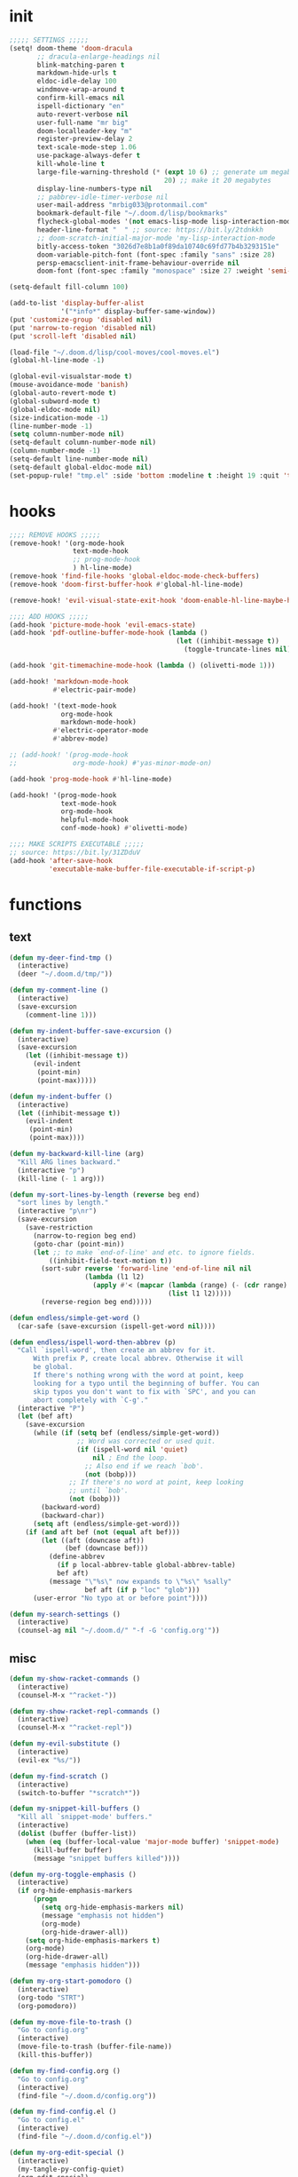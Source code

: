 #+PROPERTY: header-args :tangle yes :results none
#+STARTUP: overview

* init
#+begin_src emacs-lisp
;;;;; SETTINGS ;;;;;
(setq! doom-theme 'doom-dracula
       ;; dracula-enlarge-headings nil
       blink-matching-paren t
       markdown-hide-urls t
       eldoc-idle-delay 100
       windmove-wrap-around t
       confirm-kill-emacs nil
       ispell-dictionary "en"
       auto-revert-verbose nil
       user-full-name "mr big"
       doom-localleader-key "m"
       register-preview-delay 2
       text-scale-mode-step 1.06
       use-package-always-defer t
       kill-whole-line t
       large-file-warning-threshold (* (expt 10 6) ;; generate um megabyte
                                       20) ;; make it 20 megabytes
       display-line-numbers-type nil
       ;; pabbrev-idle-timer-verbose nil
       user-mail-address "mrbig033@protonmail.com"
       bookmark-default-file "~/.doom.d/lisp/bookmarks"
       flycheck-global-modes '(not emacs-lisp-mode lisp-interaction-mode)
       header-line-format "  " ;; source: https://bit.ly/2tdnkkh
       ;; doom-scratch-initial-major-mode 'my-lisp-interaction-mode
       bitly-access-token "3026d7e8b1a0f89da10740c69fd77b4b3293151e"
       doom-variable-pitch-font (font-spec :family "sans" :size 28)
       persp-emacsclient-init-frame-behaviour-override nil
       doom-font (font-spec :family "monospace" :size 27 :weight 'semi-light))

(setq-default fill-column 100)

(add-to-list 'display-buffer-alist
             '("*info*" display-buffer-same-window))
(put 'customize-group 'disabled nil)
(put 'narrow-to-region 'disabled nil)
(put 'scroll-left 'disabled nil)

(load-file "~/.doom.d/lisp/cool-moves/cool-moves.el")
(global-hl-line-mode -1)

(global-evil-visualstar-mode t)
(mouse-avoidance-mode 'banish)
(global-auto-revert-mode t)
(global-subword-mode t)
(global-eldoc-mode nil)
(size-indication-mode -1)
(line-number-mode -1)
(setq column-number-mode nil)
(setq-default column-number-mode nil)
(column-number-mode -1)
(setq-default line-number-mode nil)
(setq-default global-eldoc-mode nil)
(set-popup-rule! "tmp.el" :side 'bottom :modeline t :height 19 :quit 't)
#+end_src
* hooks
#+begin_src emacs-lisp
;;;; REMOVE HOOKS ;;;;;
(remove-hook! '(org-mode-hook
                text-mode-hook
                ;; prog-mode-hook
                ) hl-line-mode)
(remove-hook 'find-file-hooks 'global-eldoc-mode-check-buffers)
(remove-hook 'doom-first-buffer-hook #'global-hl-line-mode)

(remove-hook! 'evil-visual-state-exit-hook 'doom-enable-hl-line-maybe-h)

;;;; ADD HOOKS ;;;;;
(add-hook 'picture-mode-hook 'evil-emacs-state)
(add-hook 'pdf-outline-buffer-mode-hook (lambda ()
                                          (let ((inhibit-message t))
                                            (toggle-truncate-lines nil))))

(add-hook 'git-timemachine-mode-hook (lambda () (olivetti-mode 1)))

(add-hook! 'markdown-mode-hook
           #'electric-pair-mode)

(add-hook! '(text-mode-hook
             org-mode-hook
             markdown-mode-hook)
           #'electric-operator-mode
           #'abbrev-mode)

;; (add-hook! '(prog-mode-hook
;;              org-mode-hook) #'yas-minor-mode-on)

(add-hook 'prog-mode-hook #'hl-line-mode)

(add-hook! '(prog-mode-hook
             text-mode-hook
             org-mode-hook
             helpful-mode-hook
             conf-mode-hook) #'olivetti-mode)

;;;; MAKE SCRIPTS EXECUTABLE ;;;;;
;; source: https://bit.ly/31ZDduV
(add-hook 'after-save-hook
          'executable-make-buffer-file-executable-if-script-p)
#+end_src
* functions
** text
#+begin_src emacs-lisp
(defun my-deer-find-tmp ()
  (interactive)
  (deer "~/.doom.d/tmp/"))

(defun my-comment-line ()
  (interactive)
  (save-excursion
    (comment-line 1)))

(defun my-indent-buffer-save-excursion ()
  (interactive)
  (save-excursion
    (let ((inhibit-message t))
      (evil-indent
       (point-min)
       (point-max)))))

(defun my-indent-buffer ()
  (interactive)
  (let ((inhibit-message t))
    (evil-indent
     (point-min)
     (point-max))))

(defun my-backward-kill-line (arg)
  "Kill ARG lines backward."
  (interactive "p")
  (kill-line (- 1 arg)))

(defun my-sort-lines-by-length (reverse beg end)
  "sort lines by length."
  (interactive "p\nr")
  (save-excursion
    (save-restriction
      (narrow-to-region beg end)
      (goto-char (point-min))
      (let ;; to make `end-of-line' and etc. to ignore fields.
          ((inhibit-field-text-motion t))
        (sort-subr reverse 'forward-line 'end-of-line nil nil
                   (lambda (l1 l2)
                     (apply #'< (mapcar (lambda (range) (- (cdr range) (car range)))
                                        (list l1 l2)))))
        (reverse-region beg end)))))

(defun endless/simple-get-word ()
  (car-safe (save-excursion (ispell-get-word nil))))

(defun endless/ispell-word-then-abbrev (p)
  "Call `ispell-word', then create an abbrev for it.
      With prefix P, create local abbrev. Otherwise it will
      be global.
      If there's nothing wrong with the word at point, keep
      looking for a typo until the beginning of buffer. You can
      skip typos you don't want to fix with `SPC', and you can
      abort completely with `C-g'."
  (interactive "P")
  (let (bef aft)
    (save-excursion
      (while (if (setq bef (endless/simple-get-word))
                 ;; Word was corrected or used quit.
                 (if (ispell-word nil 'quiet)
                     nil ; End the loop.
                   ;; Also end if we reach `bob'.
                   (not (bobp)))
               ;; If there's no word at point, keep looking
               ;; until `bob'.
               (not (bobp)))
        (backward-word)
        (backward-char))
      (setq aft (endless/simple-get-word)))
    (if (and aft bef (not (equal aft bef)))
        (let ((aft (downcase aft))
              (bef (downcase bef)))
          (define-abbrev
            (if p local-abbrev-table global-abbrev-table)
            bef aft)
          (message "\"%s\" now expands to \"%s\" %sally"
                   bef aft (if p "loc" "glob")))
      (user-error "No typo at or before point"))))

(defun my-search-settings ()
  (interactive)
  (counsel-ag nil "~/.doom.d/" "-f -G 'config.org'"))
#+end_src
** misc
#+begin_src emacs-lisp
(defun my-show-racket-commands ()
  (interactive)
  (counsel-M-x "^racket-"))

(defun my-show-racket-repl-commands ()
  (interactive)
  (counsel-M-x "^racket-repl"))

(defun my-evil-substitute ()
  (interactive)
  (evil-ex "%s/"))

(defun my-find-scratch ()
  (interactive)
  (switch-to-buffer "*scratch*"))

(defun my-snippet-kill-buffers ()
  "Kill all `snippet-mode' buffers."
  (interactive)
  (dolist (buffer (buffer-list))
    (when (eq (buffer-local-value 'major-mode buffer) 'snippet-mode)
      (kill-buffer buffer)
      (message "snippet buffers killed"))))

(defun my-org-toggle-emphasis ()
  (interactive)
  (if org-hide-emphasis-markers
      (progn
        (setq org-hide-emphasis-markers nil)
        (message "emphasis not hidden")
        (org-mode)
        (org-hide-drawer-all))
    (setq org-hide-emphasis-markers t)
    (org-mode)
    (org-hide-drawer-all)
    (message "emphasis hidden")))

(defun my-org-start-pomodoro ()
  (interactive)
  (org-todo "STRT")
  (org-pomodoro))

(defun my-move-file-to-trash ()
  "Go to config.org"
  (interactive)
  (move-file-to-trash (buffer-file-name))
  (kill-this-buffer))

(defun my-find-config.org ()
  "Go to config.org"
  (interactive)
  (find-file "~/.doom.d/config.org"))

(defun my-find-config.el ()
  "Go to config.el"
  (interactive)
  (find-file "~/.doom.d/config.el"))

(defun my-org-edit-special ()
  (interactive)
  (my-tangle-py-config-quiet)
  (org-edit-special)
  (my-recenter-window))

(defun my-org-edit-src-exit ()
  (interactive)
  (my-eval-buffer-quiet)
  (org-edit-src-exit)
  (my-tangle-py-config-quiet)
  (my-recenter-window))

(defun my-org-edit-src-exit-no-eval ()
  (interactive)
  (org-edit-src-exit)
  (my-tangle-py-config-quiet)
  (my-recenter-window))

(defun my-evaluate-next-sexp ()
  (interactive)
  (lispy-forward 1)
  (eros-eval-last-sexp nil))

(defun my-switch-to-scratch ()
  (interactive)
  (switch-to-buffer "~/.doom.d/tmp/sct.el*"))

(defun my-delete-frame ()
  (interactive)
  (delete-frame))

(defun my-save-buffer ()
  (interactive)
  (let ((inhibit-message t))
    (evil-ex-nohighlight)
    (save-buffer)))

(defun my-just-save-buffer-quiet ()
  (interactive)
  (let ((inhibit-message t))
    (save-buffer)))

(defun my-force-normal-state ()
  (interactive)
  (evil-ex-nohighlight)
  (evil-force-normal-state))

(defun my-eval-buffer ()
  (interactive)
  (my-save-buffer)
  (eval-buffer)
  (message " buffer evaluated"))

(defun my-eval-buffer-quiet ()
  (interactive)
  (let ((inhibit-message t))
    (save-buffer)
    (eval-buffer)))

(defun my-sel-to-end ()
  (interactive)
  (evil-visual-char)
  (evil-last-non-blank))

(defun my-yank-dirname-as-kill ()
  " based on <+default/yank-buffer-filename>"
  (interactive)
  (message (kill-new (abbreviate-file-name default-directory))))

(defun xah-clean-empty-lines ()
  "replace repeated blank lines to just 1."
  (interactive)
  (let ($begin $end)
    (if (region-active-p)
        (setq $begin (region-beginning) $end (region-end))
      (setq $begin (point-min) $end (point-max)))
    (save-excursion
      (save-restriction
        (narrow-to-region $begin $end)
        (progn
          (goto-char (point-min))
          (while (re-search-forward "\n\n\n+" nil "move")
            (replace-match "\n\n")))))))

(defun my-rename-file-and-buffer ()
  "Rename the current buffer and file it is visiting.
   Source: https://bit.ly/31X6KWk."
  (interactive)
  (let ((filename (buffer-file-name)))
    (if (not (and filename (file-exists-p filename)))
        (message "Buffer is not visiting a file!")
      (let ((new-name (read-file-name "New name: " filename)))
        (cond
         ((vc-backend filename) (vc-rename-file filename new-name))
         (t
          (rename-file filename new-name t)
          (set-visited-file-name new-name t t)))))))

;; Get focus even with focus stealing prevention
;; Source: https://bit.ly/37XClem
(defun my-new-frame-settings ()
  (select-frame-set-input-focus (selected-frame))
  (toggle-frame-maximized))

(defun my-show-server-name ()
  (interactive)
  (helpful-variable 'server-name))

(defun my-show-major-mode ()
  (interactive)
  (helpful-variable 'major-mode))

;;;;; MODES ;;;;;
(define-derived-mode my-lisp-interaction-mode
  lisp-interaction-mode "my-lim")

(define-derived-mode my-emacs-lisp-mode
  emacs-lisp-mode "my-el")

(define-derived-mode scratch-mode
  text-mode "my-scratch")

(define-derived-mode my-markdown-mode
  markdown-mode "my-md")

(define-derived-mode my-fundamental-mode
  markdown-mode "my-fund")

(define-derived-mode my-text-mode
  markdown-mode "my-txt")

(define-derived-mode my-org-mode
  org-mode "my-org")

(defun my-bash-shebang ()
  (interactive)
  (erase-buffer)
  (insert "#!/usr/bin/env bash\n\n\n\n\n\n\n\n\n\n\n")
  (sh-mode)
  (sh-set-shell "bash")
  (xah-clean-empty-lines)
  (forward-to-indentation)
  (evil-insert-state))

(defun my-python-shebang ()
  (interactive)
  (kill-region (point-min) (point-max))
  (insert "#!/usr/bin/env python3\n\n")
  ;; (insert "\"\"\" Docstring \"\"\"")
  ;; (insert "\n\n")
  (evil-insert-state))

(defun my-find-elisp-eintr ()
  (interactive)
  (find-file-other-window "~/Documents/study/eintr.el"))

(defun my-find-elisp-tmp ()
  (interactive)
  (find-file "~/.doom.d/tmp/tmp.el"))

(defun my-find-elisp-tmp-other-window ()
  (interactive)
  (find-file-other-window "~/.doom.d/tmp/tmp.el"))

(defun my-edit-hosts ()
  (interactive)
  (doom/sudo-find-file "/etc/hosts"))

(fset 'my-org-capture-todo-macro
      (kmacro-lambda-form [?\M-x ?c ?o ?u ?n ?s return ?T ?o ?d ?o return escape ?\M-k ?\M-j ?i ? ] 0 "%d"))

(defun my-emacs-init-commands ()
  (interactive)
  (start-process-shell-command "init commands" nil "~/dotfiles/maps/scripts/k")
  (toggle-frame-maximized))

(defun my-tangle-py-config ()
  (interactive)
  (my-just-save-buffer-quiet)
  (start-process-shell-command "tangle config.org"
                               nil
                               "~/dotfiles/maps/scripts/emacs-tangle-init")
  (message " init tangled"))

(defun my-tangle-py-config-quiet ()
  (interactive)
  (start-process-shell-command "tangle config.org"
                               nil
                               "~/dotfiles/maps/scripts/emacs-tangle-init"))
(defun my-recenter-window ()
  (interactive)
  (recenter-top-bottom
   `(4)))
#+end_src
* keybindings
** translations
#+begin_src emacs-lisp
(define-key key-translation-map (kbd "<pause>") (kbd "C-x"))
(define-key key-translation-map (kbd "<menu>") (kbd "C-c"))
#+end_src
** leader
#+begin_src emacs-lisp
(map! :desc "Yank Dirname"             :leader "fY"    'my-yank-dirname-as-kill
      :desc "My Rename"                :leader "fR"    'my-rename-file-and-buffer
      :desc "Trash File"               :leader "fD"    'my-move-file-to-trash
      :desc "Goto Scratch"             :leader "fs"    'my-switch-to-scratch
      :desc "Find Config.org"          :leader "fc"    'my-find-config.org
      :desc "Find Config.el"           :leader "fC"    'my-find-config.el
      :desc "Edit Hosts"               :leader "fh"    'my-edit-hosts
      :desc "Goto Elisp"               :leader "fe"    'my-find-elisp-tmp
      :desc "Goto Elisp Eintr"         :leader "fE"    'my-find-elisp-eintr
      :desc "Tangle Config"            :leader "ft"    'my-tangle-py-config
      :desc "Goto Tmp Files"           :leader "fm"    'my-deer-find-tmp

      :desc "Disable Theme"            :leader "hT"    'disable-theme
      :desc "Describe Keymaps"         :leader "hbb"   'describe-bindings
      :desc "Show Keymaps"             :leader "hbk"   'which-key-show-keymap
      :desc "Show Top Keymaps"         :leader "hbt"   'which-key-show-top-level
      :desc "Show Major Keymaps"       :leader "hbm"   'which-key-show-major-mode
      :desc "Describe Package"         :leader "hdpP"  'describe-package
      :desc "Show Full Keymaps"        :leader "hbf"   'which-key-show-full-keymap
      :desc "Show Minor Keymaps"       :leader "hbi"   'which-key-show-minor-mode-keymap

      :desc "Flyspell Mode"            :leader "tS"    'flyspell-mode
      :desc "Typo Mode"                :leader "ty"    'typo-mode
      :desc "Flyspell Buffer"          :leader "tb"    'flyspell-buffer
      :desc "Olivetti"              :leader "to"    'olivetti-mode
      :desc "Xah Clean Empty Lines" :leader "tD"    'xah-clean-empty-lines
      :desc "Visible Mode"          :leader "tv"    'visible-mode
      :desc "Change Dictionary"     :leader "td"    'ispell-change-dictionary
      :desc "Highlight Line"        :leader "th"    'hl-line-mode
      :desc "Hide Mode Line"        :leader "tH"    'hide-mode-line-mode
      :desc "Highlight Sentence"    :leader "ts"    'hl-sentence-mode
      :desc "Aggressive Fill Par"   :leader "tA"    'aggressive-fill-paragraph-mode
      :desc "Auto Fill"             :leader "ta"    'auto-fill-mode
      :desc "Sort by Length"        :leader "tL"    'my-sort-lines-by-length
      ;; :desc "My Org Pomodoro"    :leader "tp"    'my-org-start-pomodoro
      :desc "Org Pomodoro"          :leader "tt"    'org-pomodoro
      :desc "Truncate Lines"        :leader "tu"    'toggle-truncate-lines
      :desc "Column Number Mode"    :leader "tc"    'column-number-mode
      :desc "Ispell English"        :leader "te"    'company-ispell-english
      :desc "Ispell Portugues"      :leader "tp"    'company-ispell-brasileiro

      :desc "New Snippet"              :leader "yn"    'yas-new-snippet
      :desc "Visit Snippet"            :leader "yv"    'yas-visit-snippet-file
      :desc "Reload All"               :leader "yr"    'yas-reload-all
      :desc "Reload Dir"               :leader "yd"    'my-reload-snippets
      :desc "Insert Snippet"           :leader "yi"    'yas-insert-snippet
      :desc "Insert Snippet"           :leader "yy"    'yas-insert-snippet
      :desc "Kill Snippet Buffers"     :leader "yk"    'my-snippet-kill-buffers

      :desc "My Package Commands"      :leader "scp" 'my-show-package-commands
      :desc "My Server Commands"       :leader "scs" 'my-show-server-commands
      :desc "My Info Commands"         :leader "sci" 'my-show-info-commands
      :desc "Engine"                   :leader "se"  'hydra-engine/body
      :desc "Evil Marks"               :leader "sm"  'counsel-evil-marks
      :desc "Use-packages"             :leader "sp"  'my-search-use-packages
      :desc "Functions"                :leader "sf"  'my-search-functions
      :desc "Swiper at Point"          :leader "ss"  'swiper-thing-at-point
      :desc "Evil Substitute"          :leader "su"  'my-evil-substitute

      :desc "Window to Register"       :leader "r"     'window-configuration-to-register
      :desc "Jump to Register"         :leader "j"     'jump-to-register
      :desc "Raise Popup"              :leader "wr"    '+popup/raise
      :desc "Close Popups"             :leader "wc"    '+popup/close-all
      :desc "Clone Buffer"             :leader "wi"    'clone-indirect-buffer-other-window
      :desc "Move Window Very Top"     :leader "wK"    'evil-window-move-very-top
      :desc "Move Window Very Bottom"  :leader "wJ"    'evil-window-move-very-bottom
      :desc "Move Window Far Left"     :leader "wH"    'evil-window-move-far-left
      :desc "Move Window Far Right"    :leader "wL"    'evil-window-move-far-right

      :desc "Bash Shebang"             :leader "ib"    'my-bash-shebang
      :desc "Python Shebang"           :leader "ip"    'my-python-shebang

      :desc "Delete Window"            :leader "0"     'delete-window

      :desc "Open Scratch"             :leader "x"     'my-find-elisp-tmp
      :desc "Ivy Switch Buffer"        :leader ","     '+ivy/switch-buffer

      :desc "Switch Project"           :leader "P"     'projectile-switch-project
      :desc "Add Project"              :leader "A"     'projectile-add-known-project

      :desc "Kill This Buffer"         :leader "k"    'kill-this-buffer
      :desc "Kill Buffer & Window"     :leader "bw"    'kill-buffer-and-window
      :desc "My Eval Buffer"           :leader "e"     'my-eval-buffer
      :desc "My Eval Block"            :leader "E"     'org-babel-execute-src-block
      :desc "Link Hint Open Link"      :leader "l"     'link-hint-open-link
      :desc "Flyspell Previous"        :leader "="     'flyspell-correct-wrapper
      :desc "Ispell Endless"           :leader "-"     'endless/ispell-word-then-abbrev
      :desc "Capture"                  :leader "ç"     'org-capture-goto-last-stored
      :desc "Git Timemachine"          :leader "bg"    'git-timemachine
      :desc "Save Buffer as Root"      :leader "U"     'undo-fu-only-redo-all

      :desc "Agenda"                   :leader "a" 'my-org-agenda
      :desc "Org Timer"                :leader "ot" 'my-show-org-timer-cmds

      :desc "Count Words"              :leader "cw" 'count-words

      :desc "Workspace New"            :leader "v"     'eyebrowse-create-window-config
      :desc "Workspace Close"          :leader "V"     'eyebrowse-close-window-config
      :desc "Workspace Swap Left"      :leader "TAB j" 'eyebrowse-next-window-config
      :desc "Workspace Swap Right"     :leader "TAB k" 'eyebrowse-prev-window-config

      :desc "Remove Buffer"            :leader "TAB 6" 'nil
      :desc "Remove Buffer"            :leader "TAB 7" 'nil
      :desc "Remove Buffer"            :leader "TAB 8" 'nil
      :desc "Remove Buffer"            :leader "TAB 9" 'nil

      :desc "Remove Buffer"            :leader "TAB a" 'persp-add-buffer

      ;; :desc "Goto Dashboard"           :leader "gd"    '+doom-dashboard/open
      :desc "Unbind Switch Buffer"     :leader ","    nil
      :desc "Unbind Counsel Find File" :leader "."    nil
      :desc "Unbind pp eval sexp"      :leader ";"    nil
      )
#+end_src
** local
#+begin_src emacs-lisp
;;;;; RANGER ;;;;
(map! :after ranger
      :map (ranger-mode-map)
      ("tp"         'move-file-to-trash)
      ("C-n"        'ranger-next-file)
      ("C-p"        'ranger-prev-file)
      ("C-l"        'ranger-find-links-dir)
      ("<insert>"   'dired-create-empty-file)
      ("D"          'dired-do-flagged-delete)
      ("x"          'diredp-delete-this-file)
      ("<C-return>" 'dired-do-find-marked-files))

(map! :map (snippet-mode-map)
      :n "<escape>" 'ignore)

(map! :map (org-mode-map)
      :prefix "<pause>"
      :desc "Roam Toggle"  "<pause>"  'org-roam
      :desc "Roam Add Tag"     "t"    'org-roam-tag-add
      :desc "Roam Delete Tag"  "T"    'org-roam-tag-delete
      :desc "Roam Find File"   "f"    'org-roam-find-file
      :desc "Roam Graph"       "g"    'org-roam-graph
      :desc "Roam Insert Now"  "I"    'org-roam-insert-immediate
      :desc "Roam Insert"      "i"    'org-roam-insert
      :desc "Roam Goto Buffer" "b"    'org-roam-switch-to-buffer
      :desc "Roam Goto Index"  "x"    'org-roam-jump-to-index

      :desc "Dailies Today"     "dt"  'org-roam-dailies-find-today
      :desc "Dailies Capture"   "dc"  'org-roam-dailies-capture-today
      :desc "Dailies Previous"  "dp"  'org-roam-dailies-find-previous-note
      :desc "Dailies Next"      "dn"  'org-roam-dailies-find-next-note
      :desc "Dailies Directory" "dt"  'org-roam-dailies-find-today
      :desc "Dailies Date"      "dd"  'org-roam-dailies-find-date
      :desc "Dailies Date"      "di"  'org-roam-dailies-find-directory)

(map! :after git-timemachine
      :map (git-timemachine-mode-map)
      :n "i" 'ignore
      :n "<escape>" 'git-timemachine-quit
      :n "gtr" 'git-timemachine-show-current-revision)

(map! :map (Man-mode-map)
      :n "<escape>" 'quit-window
      :n "q" 'quit-window)

(map! :after image-mode
      :map (image-mode-map)
      :n "q" 'image-kill-buffer
      :n "<escape>" 'image-kill-buffer)

(map! :map (my-org-mode-map
            my-lisp-interaction-mode-map
            my-markdown-mode
            my-fundamental-mode
            my-emacs-lisp-mode-map
            my-text-mode
            my-org-mode)
      :n "<escape>" 'my-force-normal-state
      :n "<escape>" 'my-force-normal-state
      :n "q"        'quit-window)

(map! :map (lispyville-mode-map)
      :i "M-i" 'tab-to-tab-stop
      :n "C-k" nil
      :i "M-[" 'lispy-brackets
      )

;; (advice-add #'lispy-kill :after #'evil-insert)


(map! :map (my-emacs-lisp-mode-map)
      :n "<escape>" 'my-save-buffer
      :n "q"        'quit-window)

;;;;; PROG AND TEXT;;;;;
(map! :map (prog-mode-map)
      :n "<backspace>" 'my-org-edit-src-exit-no-eval
      :n "<tab>" 'outline-toggle-children
      :ni "C-c h" 'outline-hide-body
      ;; :ni "C-c s" 'outline-show-all
      :ni "C-c o" 'outline-hide-other)

(map! :map (prog-mode-map text-mode-map conf-mode-map)
      :nvieg "<C-backspace>" 'my-comment-line)

(map! :map (occur-mode-map)
      :n "q" 'quit-window)

(map! :map (emacs-lisp-mode-map lisp-mode-map)
      :n "<C-return>" 'eros-eval-last-sexp
      :i "C-k"      'lispy-kill
      ;; :nvieg "M-," 'evil-previous-open-paren
      :n "<backspace>" 'my-org-edit-src-exit-no-eval
      ;; :nvieg "M-." 'evil-next-close-paren
      ;; :nvieg "M-;" 'lispy-eval-expression
      :localleader "0" 'evil-next-close-paren
      :localleader "9" 'evil-previous-open-paren)


(map! :map (flycheck-mode-map)
      :nvieg "C-c f"    'flycheck-first-error)

(map! :map (text-mode-map
            prog-mode-map
            conf-mode-map)
      ;; :n "C-k" 'evil-change-line
      :n "<escape>"    'my-save-buffer)

;; (map! :map (pabbrev-mode-map)
;;       :i "C-9" 'pabbrev-expand-maybe)
;;;;; MISC ;;;;;
(map! :map (help-mode-map helpful-mode-map)
      :n "<escape>"    'my-force-normal-state)

(map! :map ranger-mode-map
      "q" 'ranger-close
      "<escape>" 'ranger-close
      :desc "Deer" :leader "d" 'deer)
#+end_src
** override
#+begin_src emacs-lisp
(map! :map override
      "C-c 9"                              'org-cycle-agenda-files
      "<C-down>"                           'cool-moves/paragraph-forward
      "<C-up>"                             'cool-moves/paragraph-backward
      "C-S-j"                              'cool-moves/line-forward
      "C-S-k"                              'cool-moves/line-backward
      "C-S-n"                              'cool-moves/word-forward
      "C-S-p"                              'cool-moves/word-backwards
      "C-c SPC"                            'caps-lock-mode
      "C-c a"                              'align-regexp
      "C-c q"                              'quick-calc
      "M-q"                                'eyebrowse-prev-window-config
      "M-w"                                'eyebrowse-next-window-config
      "C-c ;"           '+vterm/toggle
      ;; "M-,"                             '+ivy/switch-workspace-buffer
      :i "C-k"                             'kill-line
      :i "C-a"                             'move-beginning-of-line
      :i "C-d"                             'delete-char
      :i "C-e"                             'move-end-of-line
      :i "C-h"                             'delete-backward-char
      :i "C-n"                             'next-line
      :i "C-p"                             'previous-line
      :i "C-u"                             'my-backward-kill-line
      :n "!"                               'my-delete-frame
      :n "0"                               'evil-beginning-of-visual-line
      :nvieg "C-s"                             '+default/search-buffer
      :n "M-a"                             'evil-backward-sentence-begin
      :n "M-e"                             'evil-forward-sentence-begin
      :n "M-i"                             'evil-jump-forward
      :n "M-o"                             'evil-jump-backward
      :n "Q"                               'my-delete-frame
      :n "g0"                              'evil-digit-argument-or-evil-beginning-of-line
      :n "ge"                              'evil-end-of-visual-line
      :n "gr"                              'my-sel-to-end
      :desc "What Cursor Position" :n "gA" 'what-cursor-position

      :desc "Copy Line" :n "gacl"                                'avy-copy-line
      :desc "Move Line" :n "gaml"                                'avy-move-line

      :v "gr"                                'eval-region
      :ni "<M-return>"                       'my-indent-buffer
      :nv "F"                                'avy-goto-char-2-above
      :nv "f"                                'avy-goto-char-2-below
      ;; :nvieg "M-;"                           'lispy-eval-expression
      :nvieg "<M-down>"                      'windmove-down
      :nvieg "<M-left>"                      'windmove-left
      :nvieg "<M-right>"                     'windmove-right
      :nvieg "<M-up>"                        'windmove-up
      :nvieg "<f10>"                       'man
      :nvieg "C-0"                           'doom/window-maximize-buffer
      :nvieg "C-S-j"                         'cool-moves/line-forward
      :nvieg "C-S-k"                         'cool-moves/line-backward
      :nvieg "C-c m"                         'evil-record-macro
      :nvieg "M--"                           'winner-undo
      :nvieg "M-0"                           'quit-window
      :nvieg "M-9"                           'delete-window
      :nvieg "M-="                           'winner-redo
      :nvieg "M-h"                           'windmove-left
      :nvieg "M-j"                           'windmove-down
      :nvieg "M-k"                           'windmove-up
      :nvieg "M-l"                           'windmove-right
      :nvieg "M-y"                           'counsel-yank-pop

      ;; :desc "Next User Buffer" :nvieg "<f8>" 'projectile-next-project-buffer
      ;; :desc "Prev User Buffer" :nvieg "<f9>" 'projectile-previous-project-buffer
      :desc "Ace Window"       :n "M-ç"      'ace-window
      :desc "Goto Capture"  :n                 "ç"  'org-capture

      )
#+end_src
** unbind
#+begin_src emacs-lisp
(general-unbind
  "C-;"
  "C-x m")

(general-unbind '(ivy-minibuffer-map)
  :with 'ivy-next-line
  [remap ivy-switch-buffer])

(general-unbind '(scratch-mode-map my-org-mode-map)
  :with 'my-force-normal-state
  [remap my-save-buffer]
  [remap save-buffer])

(general-unbind 'normal lisp-interaction-mode-map
  :with 'ignore
  [remap my-save-buffer])

(general-unbind 'lispyville-mode-map
  :with 'lispy-repeat
  [remap evil-repeat])

(general-unbind 'lispyville-mode-map
  :with 'evil-switch-to-windows-last-buffer
  [remap lispy-splice])

(general-unbind 'org-capture-mode-map
  :with 'org-capture-finalize
  [remap my-indent-buffer])

(general-unbind 'org-capture-mode-map
  :with 'org-capture-kill
  [remap my-save-buffer])

(general-unbind 'org-src-mode-map
  :with 'my-org-edit-src-exit
  [remap lispy-mark-symbol])
#+end_src
** dashboard
#+begin_src emacs-lisp
(define-key! +doom-dashboard-mode-map
  [left-margin mouse-1]             #'ignore
  [remap forward-button]            #'+doom-dashboard/forward-button
  [remap backward-button]           #'+doom-dashboard/backward-button
  "n"                               #'forward-button
  "p"                               #'backward-button
  "C-n"                             #'forward-button
  "C-p"                             #'backward-button
  [down]                            #'forward-button
  [up]                              #'backward-button
  [tab]                             #'forward-button
  [backtab]                         #'backward-button

  ;; Evil remaps
  [remap evil-next-line]            #'forward-button
  [remap evil-previous-line]        #'backward-button
  [remap evil-paste-pop-next]       #'forward-button
  [remap evil-paste-pop]            #'backward-button
  [remap evil-backward-word-begin]  #'counsel-bookmark
  [remap evil-paste-before]         #'doom/open-private-config
  [remap evil-backward-char]        #'doom/help
  [remap evil-delete]               #'doom/help
  [remap evil-append]               #'org-agenda
  [remap evil-replace]              #'counsel-recentf
  [remap evil-paste-after]          #'counsel-projectile-switch-project
  [remap evil-record-macro]         #'quit-window
  [remap evil-force-normal-state]   #'quit-window
  [remap evil-forward-char]         #'push-button
  [remap evil-replace-state]        #'ignore
  [remap evil-change]               #'ignore
  [remap evil-change-line]          #'ignore
  [remap evil-visual-char]          #'ignore
  [remap evil-visual-line]          #'ignore
  [remap evil-delete]               #'ignore
  [remap evil-delete-line]          #'ignore
  [remap evil-insert]               #'ignore)

(general-unbind '+doom-dashboard-mode-map
  :with 'forward-button
  [remap evil-better-visual-line-next-line])

(general-unbind '+doom-dashboard-mode-map
  :with 'backward-button
  [remap evil-better-visual-line-previous-line])
#+end_src
** misc
#+begin_src emacs-lisp
(map! "<f8>"          'deft
      "C-h m"         'my-show-major-mode
      "M-n"           'forward-paragraph
      "M-p"           'backward-paragraph
      "M-s"           'evil-switch-to-windows-last-buffer
      :e "<escape>"   'evil-exit-emacs-state
      :i "C-l"        'recenter-top-bottom
      :i "M-z"        'hippie-expand
      :n "'"         'evil-goto-mark
      :n ","          'counsel-M-x
      :n "."          '+ivy/switch-buffer
      :n ";"          'counsel-find-file
      :n "M-SPC"      'cycle-spacing
      :n "`"          'evil-goto-mark-line
      :n "g#"         'evil-backward-WORD-end
      :n "g."         'evil-repeat
      :n "g3"         'evil-backward-word-end
      :n "gM"         'evil-middle-of-visual-line
      :n "gO"         'cool-moves/open-line-above
      :n "gm"         'evil-set-marker
      :n "go"         'cool-moves/open-line-below
      :nvieg "C-,"    'helpful-at-point
      :nvieg "C-."    'my-search-settings
      :nvieg "C-c i"  'insert-char)
#+end_src
* use-package
** racket
#+begin_src emacs-lisp
(use-package! racket
  :init
  (add-hook 'racket-repl-mode-hook 'lispyville-mode)

  (map! :map (racket-mode-map)
        "C-;" 'my-racket-switch-to-repl
        "C-c s" 'my-show-racket-commands
        :ni "<C-return>" 'racket-run-and-switch-to-repl)

  (map! :map (racket-repl-mode-map)
        "C-;" 'racket-repl-switch-to-edit
        "C-c s" 'my-show-racket-repl-commands
        "C-l" 'comint-clear-buffer)

  :config

  (set-company-backend! 'racket-repl-mode
    'company-capf 'company-yasnippet)

  (set-popup-rule! "*Racket REPL**" :side 'bottom :modeline nil :height 19 :quit 't)

  (defun my-racket-switch-to-repl ()
    (interactive)
    (display-buffer racket-repl-buffer-name)
    (select-window (get-buffer-window racket-repl-buffer-name t))
    (evil-insert-state)))
#+end_src
** recentf
#+begin_src emacs-lisp
(use-package! recentf
  :ensure nil
  :config
  (add-to-list 'recentf-exclude "\\.el")
  (add-to-list 'recentf-exclude "\\.tex")
  (add-to-list 'recentf-exclude "tmp")
  (add-to-list 'recentf-exclude "\\.emacs\\.d")
  (add-to-list 'recentf-exclude "emacs-files")
  (add-to-list 'recentf-exclude "roam")
  (add-to-list 'recentf-exclude "trash"))
#+end_src
** typo
#+begin_src emacs-lisp
(use-package! typo
  :config
  (map! :map typo-mode-map
        :i "'" "‘"
        :i "\"" "“")
  (defun typo-insert-cycle (cycle)
    "Insert the strings in CYCLE"
    (let ((i 0)
          (repeat-key last-input-event)
          repeat-key-str)
      (insert (nth i cycle))
      (setq repeat-key-str (format-kbd-macro (vector repeat-key) nil))
      (while repeat-key
        (message "(inserted %s)"
                 (typo-char-name (nth i cycle))
                 repeat-key-str)
        (if (equal repeat-key (read-event))
            (progn
              (clear-this-command-keys t)
              (delete-char (- (length (nth i cycle))))
              (setq i (% (+ i 1)
                         (length cycle)))
              (insert (nth i cycle))
              (setq last-input-event nil))
          (setq repeat-key nil)))
      (when last-input-event
        (clear-this-command-keys t)
        (setq unread-command-events (list last-input-event)))))

  (define-typo-cycle typo-cycle-dashes
    "Cycle through various dashes."
    ("— " ; EM DASH
     "-" ; HYPHEN-MINUS
     )))
#+end_src
** deft
#+begin_src emacs-lisp
(use-package! deft
  :init
  (add-hook! 'deft-mode-hook
             #'olivetti-mode
             #'evil-emacs-state)
  :custom
  (deft-recursive t)
  (deft-use-filter-string-for-filename t)
  (deft-default-extension "org")
  (deft-directory "~/org/roam")
  :config
  (map! :map (deft-mode-map)
        :e "<f8>"     'quit-window
        :e "C-r"      'deft-refresh
        :e "<escape>" 'kill-this-buffer
        :e "q"        'kill-this-buffer
        :e "C-h"      'deft-filter-decrement
        :e "C-u"      'deft-filter-clear
        :e "C-w"      'deft-filter-decrement-word
        :e "C-c k"    'kill-this-buffer))
#+end_src
** delight
#+begin_src emacs-lisp
(use-package! delight
  :after-call after-find-file
  :config
  (delight '((org-mode "[o]" "Org")
             (emacs-lisp-mode "[el]" "Elisp")
             (racket-mode "[rkt]" "Racket")
             (fundamental-mode "[fund]" "Fundamental")
             (markdown-mode "[md]" "Markdown"))))
#+end_src
** targets
#+begin_src emacs-lisp
(use-package! targets
  :init
  (setq targets-user-text-objects '((pipe "|" nil separator)
                                    (paren "(" ")" pair :more-keys "b")
                                    (bracket "[" "]" pair :more-keys "r")
                                    (curly "{" "}" pair :more-keys "c")))
  :config
  (targets-setup t
                 :inside-key nil
                 :around-key nil
                 :remote-key nil))
#+end_src
** vterm
#+begin_src emacs-lisp
(use-package! vterm
  :init
  (map! :map vterm-mode-map
        :n "<escape>" '+vterm/toggle))
#+end_src
** yasnippet-snippets
#+begin_src emacs-lisp :tangle no
(use-package! yasnippet-snippets
  :after-call after-find-file)
#+end_src
** yasnippet
#+begin_src emacs-lisp :tangle no
(use-package! yasnippet
  :after yasnippet-snippets
  :custom
  (yas--default-user-snippets-dir "~/.doom.d/snippets")
  :config
  (defun my-reload-snippets ()
    (interactive)
    (yas-load-directory "/home/jones/.doom.d/snippets"))
  (yas-global-mode +1))
#+end_src
** hydra
#+begin_src emacs-lisp
(use-package! hydra
  :config
  (defhydra hydra-engine (:hint nil :color blue :exit nil :foreign-keys nil)
    "

        Dictionaries    ^^^Others
        -----------------------------
        _f_: free         _g_: google
        _i_: informal     _p_: wiki pt
        _m_: michaelis    _e_: wiki en
        _u_: urban "

    ("<escape>" nil nil)

    ("F" my-engine-free-dictionary)
    ("I" my-engine-search-dic-informal)
    ("M" my-engine-search-michaealis)
    ("U" my-engine-urban-dict)

    ("G" my-engine-google)
    ("P" my-engine-wiki-pt)
    ("E" engine/search-wiki-en)


    ("f" engine/search-the-free-dictionary :hint nil)
    ("i" engine/search-dic-informal :hint nil)
    ("m" engine/search-michaelis :hint nil)
    ("u" engine/search-urban-dictionary :hint nil)

    ("g" engine/search-google :hint nil)
    ("p" engine/search-wiki-pt :hint nil)
    ("e" engine/search-wiki-en :hint nil))


  (defhydra hydra-roam (:hint nil :color blue :exit nil :foreign-keys nil)
    "
        Org Roam
        ^^^--------------------------------
        _r_: roam       _I_: insert quick
        _f_: find file  _m_: roam
        _g_: graph      _t_: add tag
        _i_: insert     _T_: delete tag"

    ("<escape>" nil nil)

    ("r" org-roam)

    ("b" org-roam-switch-to-buffer)
    ("f" org-roam-find-file)
    ("g" org-roam-graph)
    ("i" org-roam-insert)

    ("I" org-roam-insert-immediate)
    ("m" org-roam)
    ("t" org-roam-tag-add)
    ("T" org-roam-tag-delete))
  )
#+end_src
** files
*** cycle-buffer
#+begin_src emacs-lisp :tangle no
(use-package! cycle-buffer
  :after-call after-find-file)
#+end_src
*** git-auto-commit
#+begin_src emacs-lisp
(use-package! git-auto-commit-mode
  :custom
  (gac-debounce-interval (* 60 10))
  (gac-silent-message-p t))
#+end_src
*** super-save
#+begin_src emacs-lisp
(use-package! super-save
  :after-call after-find-file
  :custom
  (auto-save-default nil)
  (super-save-exclude '(".py"))
  (super-save-remote-files nil)
  (super-save-idle-duration 10)
  (super-save-auto-save-when-idle nil)
  :config

  (setq super-save-triggers '(windmove-up
                              counsel-M-x
                              next-buffer
                              other-window
                              +eval/buffer
                              windmove-down
                              windmove-left
                              windmove-right
                              previous-buffer
                              switch-to-buffer
                              org-edit-special
                              org-edit-src-exit
                              my-find-config.el
                              my-find-config.org
                              my-search-settings
                              my-org-edit-special
                              my-org-edit-src-exit
                              kill-buffer-and-window
                              eyebrowse-next-window-config
                              eyebrowse-last-window-config
                              eyebrowse-close-window-config
                              eyebrowse-create-window-config
                              my-search-settings-from-src-buffer))

  (add-to-list 'super-save-hook-triggers 'find-file-hook)

  (defun super-save-command ()
    (when (and buffer-file-name
               (buffer-modified-p (current-buffer))
               (file-writable-p buffer-file-name)
               (if (file-remote-p buffer-file-name) super-save-remote-files t)
               (super-save-include-p buffer-file-name))
      (my-just-save-buffer-quiet)))

  (super-save-mode +1))

#+end_src
*** ranger
#+begin_src emacs-lisp
(use-package! ranger
  :demand t
  :init
  (add-hook 'ranger-mode-hook 'olivetti-mode))
#+end_src
** prog
*** lispyville
#+begin_src emacs-lisp
(use-package! lispyville
  :after-call after-find-file
  :config
  (advice-add #'lispy-kill :after '(lambda () (evil-insert 1)))
  (defalias 'lispyville-yank 'evil-yank))
#+end_src
*** company
#+begin_src emacs-lisp
(use-package! company
  :after-call after-find-file

  :custom
  (company-minimum-prefix-length 3)
  (company-idle-delay 0.3)
  (company-tooltip-limit 10)
  (company-show-numbers t)
  (company-dabbrev-other-buffers t)
  (company-selection-wrap-around t)
  (company-auto-commit nil)
  (company-dabbrev-ignore-case 'keep-prefix)
  (company-global-modes '(not erc-mode
                              ;; text-mode
                              ;; org-mode
                              ;; markdown-mode
                              message-mode
                              help-mode
                              gud-mode
                              eshell-mode))

  :general
  (:keymaps '(company-active-map)
   ;; "<return>" nil
   ;; "TAB"      nil
   "C-h"    'backward-delete-char
   "M-q"    'company-complete-selection
   "C-d"    'counsel-company
   "M-y"    'my-company-yasnippet
   "M-p"    'my-company-comp-with-paren
   "M-."    'my-company-comp-with-dot
   "M-SPC"  'my-company-comp-space
   "C-u"    'my-backward-kill-line
   "M-0"    'company-complete-number
   "M-1"    'company-complete-number
   "M-2"    'company-complete-number
   "M-3"    'company-complete-number
   "M-4"    'company-complete-number
   "M-5"    'company-complete-number
   "M-6"    'company-complete-number
   "M-7"    'company-complete-number
   "M-8"    'company-complete-number
   "M-9"    'company-complete-number)

  :config
  (setq! company-ispell-available t)

  (defun company-ispell-brasileiro ()
    (interactive)
    (setq-local company-ispell-dictionary (file-truename "~/.doom.d/etc/brasileiro.txt"))
    (ispell-change-dictionary "pt_BR")
    (message "company pt"))

  (defun company-ispell-english ()
    (interactive)
    (setq-local company-ispell-dictionary nil)
    (ispell-change-dictionary "pt_BR")
    (message "company en"))

  (defun my-company-yasnippet ()
    (interactive)
    (company-abort)
    (yas-expand))

  (defun my-company-comp-with-paren ()
    (interactive)
    (company-complete-selection)
    (insert "()")
    (backward-char))

  (defun my-company-comp-with-dot ()
    (interactive)
    (company-complete-selection)
    (insert ".")
    (company-complete))

  (defun my-company-comp-space ()
    (interactive)
    (company-complete-selection)
    (insert " ")))
#+end_src
** buffers
*** engine
#+begin_src emacs-lisp
(use-package! engine-mode
  :config
  (defengine Google
    "http://www.google.com/search?ie=utf-8&oe=utf-8&q=%s")
  (defun my-engine-google ()
    (interactive)
    (engine/search-google (current-word)))

  (defengine dic-informal
    "https://www.dicionarioinformal.com.br/sinonimos/%s")
  (defun my-engine-search-dic-informal ()
    (interactive)
    (engine/search-dic-informal (current-word)))

  (defengine michaelis
    "https://michaelis.uol.com.br/moderno-portugues/busca/portugues-brasileiro/%s")
  (defun my-engine-search-michaealis ()
    (interactive)
    (engine/search-michaelis (current-word)))

  (defengine urban-dictionary
    "https://www.urbandictionary.com/define.php?term=%s")
  (defun my-engine-urban-dict ()
    (interactive)
    (engine/search-urban-dictionary (current-word)))

  (defengine wiki-pt
    "https://pt.wikipedia.org/wiki/%s")
  (defun my-engine-wiki-pt ()
    (interactive)
    (engine/search-wiki-pt (current-word)))

  (defengine wiki-en
    "https://en.wikipedia.org/wiki/%s")
  (defun my-engine-wiki-en ()
    (interactive)
    (engine/search-wiki-en (current-word)))

  (defengine the-free-dictionary
    "https://www.thefreedictionary.com/%s")
  (defun my-engine-free-dictionary ()
    (interactive)
    (engine/search-the-free-dictionary (current-word)))

  (engine-mode t))
#+end_src
*** google-translate
#+begin_src emacs-lisp
(use-package! google-translate
  :custom
  (google-translate-pop-up-buffer-set-focus t)
  (google-translate-default-source-language "pt")
  (google-translate-default-target-language "en")
  (google-translate-translation-directions-alist '(("pt" . "en") ("en" . "pt"))))
#+end_src
*** olivetti
#+begin_src emacs-lisp
(use-package! olivetti
  :after-call after-find-file
  :hook (Info-mode . olivetti-mode)
  :init
  (setq-default olivetti-body-width '120))
#+end_src
*** eyebrowse
#+begin_src emacs-lisp
(use-package! eyebrowse
  :after-call after-find-file
  :custom
  (eyebrowse-wrap-around t)
  (eyebrowse-new-workspace t)
  :config
  (eyebrowse-mode +1))
#+end_src
*** ace-window
#+begin_src emacs-lisp
(use-package! ace-window
  :after-call after-find-file
  :custom
  (aw-ignore-current t)
  (aw-scope 'frame)
  (aw-keys '(?h ?j ?k ?l ?a ?s ?d ?f)))
#+end_src
*** ivy
#+begin_src emacs-lisp
(use-package! ivy
  :custom
  ;; source:(https://bit.ly/32hmYcU)
  (swiper-use-visual-line nil)
  (ivy-extra-directories nil)
  (counsel-outline-display-style 'title)
  (counsel-find-file-at-point t)
  (counsel-bookmark-avoid-dired t)
  (counsel-grep-swiper-limit 5000)
  (ivy-ignore-buffers '("^#.*#$"
                        "^\\*.*\\*"))
  :config

  (defun my-search-functions ()
    (interactive)
    (my-find-config.org)
    (swiper "(defun my"))

  (defun my-search-use-packages ()
    (interactive)
    (my-find-config.org)
    (swiper "(use-package! "))

  (map! :map (ivy-minibuffer-map)
        "<C-return>" 'ivy-immediate-done
        "<insert>" 'yank
        :map (ivy-minibuffer-map
              ivy-switch-buffer-map
              minibuffer-local-map
              read-expression-map)
        "C-,"      'ivy-previous-line
        "C-."      'ivy-next-line
        "C-k"      'kill-line
        "C-h"      'delete-backward-char)

  (setq! ivy-height 12
         swiper-use-visual-line-p (lambda (a) nil)))
#+end_src

*** ivy prescient
#+begin_src emacs-lisp
(use-package ivy-prescient
  :custom
  (ivy-prescient-sort-commands '(:not
                                 swiper
                                 swiper-isearch
                                 ivy-switch-buffer
                                 lsp-ivy-workspace-symbol
                                 ivy--restore-session
                                 counsel-grep
                                 counsel-git-grep
                                 counsel-rg
                                 counsel-ag
                                 counsel-ack
                                 counsel-fzf
                                 counsel-pt
                                 counsel-imenu)))
#+end_src
*** avy
#+begin_src emacs-lisp
(use-package! avy
  :after-call after-find-file
  :custom
  (avy-highlight-first t)
  (avy-single-candidate-jump t))
#+end_src
*** hl-sentence
#+begin_src emacs-lisp
(use-package! hl-sentence
  :after-call after-find-file
  :custom-face
  (hl-sentence ((t (:inherit hl-line)))))
#+end_src

** main
*** org
**** org main
#+begin_src emacs-lisp
;; (use-package org-plus-contrib)
(use-package! org
  :after-call after-find-file
  :init
  ;; (remove-hook 'org-mode-hook #'pabbrev-mode)
  (add-hook 'org-timer-done-hook 'my-find-scratch)
  (remove-hook 'org-cycle-hook 'org-optimize-window-after-visibility-change)
  (remove-hook 'org-mode-hook 'flyspell-mode)
  (add-hook! 'org-src-mode-hook 'my-indent-buffer)
  (add-hook! 'org-agenda-mode-hook 'hl-line-mode)
  (add-hook 'org-mode-hook (lambda ()
                             (flycheck-mode -1)))
  :custom
  (org-agenda-hide-tags-regexp ".")
  (org-agenda-show-all-dates nil)
  (org-agenda-show-future-repeats 'next)
  (org-agenda-show-outline-path nil)
  (org-agenda-skip-additional-timestamps-same-entry t)
  (org-agenda-skip-archived-trees nil)
  (org-agenda-skip-deadline-if-done t)
  (org-agenda-skip-scheduled-if-done t)
  (org-agenda-skip-timestamp-if-deadline-is-shown t)
  (org-agenda-skip-timestamp-if-done t)
  (org-agenda-skip-unavailable-files t)
  (org-archive-location ".%s::datetree/")
  (org-attach-auto-tag "at")
  (org-catch-invisible-edits 'smart)
  (org-clock-auto-clock-resolution 'when-no-clock-is-running)
  (org-clock-clocked-in-display nil)
  (org-clock-display-default-range 'thisyear)
  (org-clock-history-length 10)
  (org-clock-in-resume t)
  (org-clock-into-drawer t)
  (org-clock-mode-line-total 'auto)
  (org-clock-persist t)
  (org-clock-persist-query-resume t)
  (org-clock-report-include-clocking-task t)
  (org-clock-update-period 240)
  (org-directory "~/org/")
  (org-drawers (quote ("properties" "logbook"))) ;; Separate drawers for clocking and logs
  (org-edit-src-auto-save-idle-delay 1)
  (org-edit-src-persistent-message nil)
  (org-ellipsis ".")
  (org-enforce-todo-checkbox-dependencies t)
  (org-fontify-done-headline t)
  (org-fontify-quote-and-verse-blocks t)
  (org-fontify-todo-headline t)
  (org-fontify-whole-heading-line t)
  (org-footnote-auto-label t)
  (org-hide-emphasis-markers nil)
  (org-log-into-drawer t)
  (org-odt-fontify-srcblocks t)
  (org-src-ask-before-returning-to-edit-buffer nil)
  (org-src-fontify-natively t)
  (org-src-tab-acts-natively t)
  (org-startup-folded 'overview)

  ;; (org-agenda-tags-column -80)
  :config

  (set-company-backend! 'org-mode
    'company-ispell 'company-dabbrev 'company-capf)

  (add-to-list 'org-link-abbrev-alist '("at" . org-attach-expand-link))
  (set-popup-rule! "*Org Agenda*" :side 'bottom :modeline t :height 19 :quit 't)

  (setq org-file-apps '((auto-mode . emacs)
                        (directory . emacs)
                        ("\\.mm\\'" . default)
                        ("\\.x?html?\\'" . default)
                        ("\\.pdf\\'" . default))
        org-todo-keywords '((sequence "T(t)" "S(s!)" "|" "D(d!)")))

  (general-unbind 'evil-org-agenda-mode-map
    :with 'org-agenda-next-item
    [remap org-agenda-next-line])

  (general-unbind 'evil-org-agenda-mode-map
    :with 'org-agenda-previous-item
    [remap org-agenda-previous-line])

  (map! :map (evil-org-mode-map org-mode-map)
        "C-M-j"                                   'org-metadown
        "C-M-k"                                   'org-metaup
        "C-c C-s"                                 'org-emphasize
        "C-c b"                                   'org-cycle-list-bullet
        "C-ç"                                     'counsel-outline
        ;; "<pause>"                                 'hydra-roam/body
        ;;
        :nvig "<insert>" 'org-insert-link
        :n "C-k" 'evil-change-line
        :i "C-l"                                    'recenter-top-bottom
        :n "<backspace>"                          'org-edit-special
        :n "zi"                                   'org-show-all
        :n "H" 'org-shiftleft
        :n "L" 'org-shiftright
        :nvieg "M-;"                              nil
        :nvieg "M-m"                              'my-org-edit-special
        :desc "Goto Clock"                         :localleader "cs" 'org-clock-display
        :desc "Web Insert Link"              :localleader "wi" 'org-web-tools-insert-link-for-url
        :desc "Web Insert as Entry"          :localleader "wI" 'org-web-tools-insert-web-page-as-entry
        :desc "Web Archive Attach"           :localleader "wa" 'org-web-tools-archive-attach
        :desc "Web Archive View"             :localleader "wA" 'org-web-tools-archive-view
        :desc "Web Read In Org"              :localleader "wr" 'org-web-tools-read-url-as-org
        :desc "Web Convert to Entries" :localleader "wc" 'org-web-tools-convert-links-to-page-entries)

  ;; source: https://bit.ly/38iBxkd
  (defun org-src--construct-edit-buffer-name (org-buffer-name lang)
    (concat "[s] " org-buffer-name ""))

  (setq! system-time-locale "C"
         org-capture-templates
         '(("ç" "Quick Todos"
            entry
            (file+headline "~/org/agenda.org" "Todos")
            "* TODO %^{title}%i%?" :prepend nil :immediate-finish t)

           ("t" "Full Todos"
            entry
            (file+headline "~/org/agenda.org" "Todos")
            "* TODO %^{title}%i\nSCHEDULED: %^t\n%?" :prepend nil)

           ("o" "Notes"
            entry
            (file+headline "~/org/agenda.org"  "Notes")
            "* %^{title}%i\n%u\n%?" :prepend t)))

  (defun my-org-agenda ()
    (interactive)
    (org-agenda t "a"))

  (defun my-org-todos-agenda ()
    (interactive)
    (org-agenda t "T"))

  (defun my-org-today-agenda ()
    (interactive)
    (let ((current-prefix-arg 1)
          (org-deadline-warning-days 0))
      (org-agenda t "a")))

  (defun my-org-7-days-agenda ()
    (interactive)
    (let ((current-prefix-arg 7)
          (org-deadline-warning-days 0))
      (org-agenda t "a")))

  (defun my-org-30-days-agenda ()
    (interactive)
    (let ((current-prefix-arg 30)
          (org-deadline-warning-days 0))
      (org-agenda t "a")))

  (defun my-show-org-timer-cmds ()
    (interactive)
    (counsel-M-x "^org-timer-"))

  (require 'ox-extra)
  (ox-extras-activate '(ignore-headlines)))

(after! org
  (setq-default org-src-window-setup 'current-window))
#+end_src
**** org pomodoro
#+begin_src emacs-lisp
(use-package! org-pomodoro
  :after org
  :custom
  (org-pomodoro-offset 1)
  (org-pomodoro-audio-player "/usr/bin/paplay --volume=50768")
  (org-pomodoro-start-sound-args t)
  (org-pomodoro-length (* 25 org-pomodoro-offset))
  (org-pomodoro-short-break-length (/ org-pomodoro-length 5))
  (org-pomodoro-long-break-length (* org-pomodoro-length 0.8))
  (org-pomodoro-long-break-frequency 4)
  (org-pomodoro-ask-upon-killing nil)
  (org-pomodoro-manual-break t)
  (org-pomodoro-keep-killed-pomodoro-time t)
  (org-pomodoro-time-format "%.2m:%.2s")
  (org-pomodoro-short-break-format "SHORT: %s")
  (org-pomodoro-long-break-format "LONG: %s")
  (org-pomodoro-format "P: %s"))
#+end_src
**** evil org
#+begin_src emacs-lisp
;;;;; source: https://bit.ly/3kE3Pcl ;;;;
(use-package! evil-org
  :config
  (remove-hook 'org-tab-first-hook '+org-cycle-only-current-subtree-h)
  (add-hook 'org-cycle-hook 'org-cycle-hide-drawers))
#+end_src
*** evil
#+begin_src emacs-lisp
(use-package! evil
  :init
  (add-hook 'better-jumper-post-jump-hook 'my-recenter-window)
  (add-hook 'evil-insert-state-exit-hook 'expand-abbrev)
  :custom
  (evil-jumps-cross-buffers nil)
  (evil-respect-visual-line-mode t)
  :config
  (evil-better-visual-line-on))

(after! evil
  (set-evil-initial-state! 'vterm-mode 'insert)
  (set-evil-initial-state! 'deft-mode 'emacs))

(use-package! evil-better-visual-line
  :config
  (evil-better-visual-line-on))
#+end_src
** misc
*** doom-modeline
#+begin_src emacs-lisp
(use-package! doom-modeline
  :custom
  (doom-modeline-env-version nil)
  (doom-modeline-env-enable-go nil)
  (doom-modeline-major-mode-icon nil)
  (doom-modeline-buffer-state-icon nil)
  (doom-modeline-buffer-encoding nil)
  (doom-modeline-enable-word-count t)
  (doom-modeline-env-enable-ruby nil)
  (doom-modeline-env-enable-perl nil)
  (doom-modeline-env-enable-rust nil)
  (doom-modeline-env-enable-python nil)
  (doom-modeline-env-enable-elixir nil)
  (doom-modeline-checker-simple-format t)
  (doom-modeline-buffer-modification-icon nil)
  (doom-modeline-env-load-string ".")
  (doom-modeline-icon nil)
  (doom-modeline-buffer-file-name-style 'buffer-name))
#+end_src
*** time
#+begin_src emacs-lisp
(use-package! time
  :custom
  (display-time-format "| %a | %H:%M |")
  (display-time-interval (* 60 5))
  (display-time-default-load-average nil)
  :config
  (display-time-mode +1))
#+end_src
*** which-key
#+begin_src emacs-lisp
(use-package! which-key
  :custom
  (which-key-idle-delay 1.0))
#+end_src
*** info
#+begin_src emacs-lisp
(use-package! info
  :init
  (remove-hook 'Info-mode-hook 'olivetti)
  (remove-hook 'Info-mode-hook 'doom-modeline-set-info-modeline)
  :custom
  (info-lookup-other-window-flag nil)
  :config
  (map! :map (Info-mode-map)
        :n "<escape>"    'my-force-normal-state
        :n "m"           'Info-menu
        :n "L"           'Info-history-forward
        :n "<right>"     'evil-forward-sentence-begin
        :n "<left>"      'evil-backward-sentence-begin
        :n "q"           'evil-switch-to-windows-last-buffer
        :n "C-n"         'Info-next
        :n "C-p"         'Info-prev
        :n "H"           'Info-history-back
        :n "ci"          'clone-indirect-buffer-other-window
        :n "<C-return>"  'eros-eval-last-sexp
        :n "M-n"         'forward-paragraph))
#+end_src
* init.el
#+begin_src emacs-lisp :tangle init.el
(doom! :input
       ;;chinese
       ;;japanese
       ;;layout            ; auie,ctsrnm is the superior home row

       :completion
       company             ; the ultimate code completion backend
       ;;helm              ; the *other* search engine for love and life
       ;;ido               ; the other *other* search engine...
       (ivy +prescient      ; a search engine for love and life
            +childframe)
       :ui
       ;; deft              ; notational velocity for Emacs
       doom                ; what makes DOOM look the way it does
       ;; doom-dashboard   ; a nifty splash screen for Emacs
       ;; doom-quit        ; DOOM quit-message prompts when you quit Emacs
       ;;fill-column       ; a `fill-column' indicator
       ;; hl-todo          ; highlight TODO/FIXME/NOTE/DEPRECATED/HACK/REVIEW
       ;;hydra
       ;;indent-guides     ; highlighted indent columns
       ;;ligatures         ; ligatures and symbols to make your code pretty again
       ;;minimap           ; show a map of the code on the side
       modeline            ; snazzy, Atom-inspired modeline, plus API
       ;;nav-flash         ; blink cursor line after big motions
       ;;neotree           ; a project drawer, like NERDTree for vim
       ophints             ; highlight the region an operation acts on
       (popup +defaults +all)   ;
       ;; tabs              ; a tab bar for Emacs
       ;;treemacs          ; a project drawer, like neotree but cooler
       ;;unicode           ; extended unicode support for various languages
       ;;vc-gutter         ; vcs diff in the fringe
       ;;vi-tilde-fringe   ; fringe tildes to mark beyond EOB
       ;;window-select     ; visually switch windows
       ;; workspaces          ; tab emulation, persistence & separate workspaces
       ;; zen              ; distraction-free coding or writing

       :editor
       (evil +everywhere)  ; come to the dark side, we have cookies
       file-templates      ; auto-snippets for empty files
       fold                ; (nigh) universal code folding
       ;;(format +onsave)  ; automated prettiness
       ;;god               ; run Emacs commands without modifier keys
       lispy               ; vim for lisp, for people who don't like vim
       multiple-cursors  ; editing in many places at once
       ;;objed             ; text object editing for the innocent
       ;;parinfer          ; turn lisp into python, sort of
       ;;rotate-text       ; cycle region at point between text candidates
       ;; snippets            ; my elves. They type so I don't have to
       word-wrap           ; soft wrapping with language-aware indent

       :emacs
       (dired +ranger)     ; making dired pretty [functional]
       electric            ; smarter, keyword-based electric-indent
       ;;ibuffer           ; interactive buffer management
       undo                ; persistent, smarter undo for your inevitable mistakes
       vc                  ; version-control and Emacs, sitting in a tree

       :term
       ;;eshell            ; the elisp shell that works everywhere
       ;;shell             ; simple shell REPL for Emacs
       term              ; basic terminal emulator for Emacs
       vterm             ; the best terminal emulation in Emacs

       :checkers
       syntax              ; tasing you for every semicolon you forget
       (spell +flyspell)   ; tasing you for misspelling mispelling
       ;;grammar           ; tasing grammar mistake every you make

       :tools
       ;;ansible
       ;;debugger          ; FIXME stepping through code, to help you add bugs
       ;;direnv
       ;;docker
       ;;editorconfig      ; let someone else argue about tabs vs spaces
       ;;ein               ; tame Jupyter notebooks with emacs
       (eval +overlay)     ; run code, run (also, repls)
       ;;gist              ; interacting with github gists
       (lookup +dictionary ; navigate your code and its documentation
               +offline)
       ;;lsp
       ;;magit             ; a git porcelain for Emacs
       ;;make              ; run make tasks from Emacs
       ;;pass              ; password manager for nerds
       ;; pdf               ; pdf enhancements
       ;;prodigy           ; FIXME managing external services & code builders
       ;;rgb               ; creating color strings
       ;;taskrunner        ; taskrunner for all your projects
       ;;terraform         ; infrastructure as code
       ;;tmux              ; an API for interacting with tmux
       ;;upload            ; map local to remote projects via ssh/ftp

       :os
       ;; (:if IS-MAC macos)  ; improve compatibility with macOS
       ;;tty               ; improve the terminal Emacs experience

       :lang
       ;;agda              ; types of types of types of types...
       ;;cc                ; C/C++/Obj-C madness
       ;;clojure           ; java with a lisp
       ;;common-lisp       ; if you've seen one lisp, you've seen them all
       ;;coq               ; proofs-as-programs
       ;;crystal           ; ruby at the speed of c
       ;;csharp            ; unity, .NET, and mono shenanigans
       ;;data              ; config/data formats
       ;;(dart +flutter)   ; paint ui and not much else
       ;;elixir            ; erlang done right
       ;;elm               ; care for a cup of TEA?
       emacs-lisp          ; drown in parentheses
       ;;erlang            ; an elegant language for a more civilized age
       ;;ess               ; emacs speaks statistics
       ;;faust             ; dsp, but you get to keep your soul
       ;;fsharp            ; ML stands for Microsoft's Language
       ;;fstar             ; (dependent) types and (monadic) effects and Z3
       ;;gdscript          ; the language you waited for
       ;;(go +lsp)         ; the hipster dialect
       ;;(haskell +dante)  ; a language that's lazier than I am
       ;;hy                ; readability of scheme w/ speed of python
       ;;idris             ; a language you can depend on
       ;;json              ; At least it ain't XML
       ;;(java +meghanada) ; the poster child for carpal tunnel syndrome
       ;;javascript        ; all(hope(abandon(ye(who(enter(here))))))
       ;;julia             ; a better, faster MATLAB
       ;;kotlin            ; a better, slicker Java(Script)
       ;;latex             ; writing papers in Emacs has never been so fun
       ;;lean
       ;;factor
       ;;ledger            ; an accounting system in Emacs
       ;;lua               ; one-based indices? one-based indices
       markdown            ; writing docs for people to ignore
       ;;nim               ; python + lisp at the speed of c
       ;;nix               ; I hereby declare "nix geht mehr!"
       ;;ocaml             ; an objective camel
       (org +pomodoro)     ; organize your plain life in plain text
       ;;php               ; perl's insecure younger brother
       ;;plantuml          ; diagrams for confusing people more
       ;;purescript        ; javascript, but functional
       ;;python            ; beautiful is better than ugly
       ;;qt                ; the 'cutest' gui framework ever
       (racket +xp)        ; a DSL for DSLs
       ;;raku              ; the artist formerly known as perl6
       ;;rest              ; Emacs as a REST client
       ;;rst               ; ReST in peace
       ;;(ruby +rails)     ; 1.step {|i| p "Ruby is #{i.even? ? 'love' : 'life'}"}
       ;;rust              ; Fe2O3.unwrap().unwrap().unwrap().unwrap()
       ;;scala             ; java, but good
       ;;scheme            ; a fully conniving family of lisps
       sh                  ; she sells {ba,z,fi}sh shells on the C xor
       ;;sml
       ;;solidity          ; do you need a blockchain? No.
       ;;swift             ; who asked for emoji variables?
       ;;terra             ; Earth and Moon in alignment for performance.
       ;;web               ; the tubes
       ;;yaml              ; JSON, but readable

       :email
       ;;(mu4e +gmail)
       ;;notmuch
       ;;(wanderlust +gmail)

       :app
       ;;calendar
       ;;irc               ; how neckbeards socialize
       ;;(rss +org)        ; emacs as an RSS reader
       ;;twitter           ; twitter client https://twitter.com/vnought

       :config
       ;; literate
       (default +bindings +smartparens))
#+end_src
* packages.el
#+begin_src emacs-lisp :tangle packages.el
(package! cycle-buffer
  :recipe (:local-repo "/home/jones/.doom.d/lisp/cycle-buffer"))
(package! targets
  :recipe (:local-repo "/home/jones/.doom.d/lisp/targets"))
(package! typo)
(package! delight)
(package! olivetti)
(package! eyebrowse)
(package! caps-lock)
(package! super-save)
(package! engine-mode)
(package! hl-sentence)
(package! lorem-ipsum)
(package! org-web-tools)
(package! better-jumper)
(package! google-translate)
(package! electric-operator)
(package! git-auto-commit-mode)
(package! evil-better-visual-line)
(package! aggressive-fill-paragraph)
(package! company-prescient)

(package! clipmon :disable t)
(package! elmacro :disable t)
(package! pabbrev :disable t)
(package! evil-lion :disable t)
(package! poet-theme :disable t)
(package! evil-snipe :disable t)
(package! kaolin-themes :disable t)
(package! dracula-theme :disable t)
(package! badwolf-theme :disable t)
(package! fountain-mode :disable t)
(package! url-shortener :disable t)
(package! yasnippet-snippets :disable t)
#+end_src
